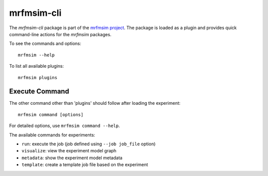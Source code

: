mrfmsim-cli
======================

The *mrfmsim-cli* package is part of the 
`mrfmsim project <https://marohn-group.github.io/mrfmsim-docs/>`__. 
The package is loaded as a plugin and provides quick command-line actions
for the *mrfmsim* packages.


To see the commands and options::

    mrfmsim --help

To list all available plugins::

    mrfmsim plugins


Execute Command
^^^^^^^^^^^^^^^
The other command other than 'plugins' should follow after loading the experiment::

    mrfmsim command [options]

For detailed options, use ``mrfmsim command --help``.

The available commands for experiments:

- ``run``: execute the job (job defined using ``--job job_file`` option)
- ``visualize``: view the experiment model graph
- ``metadata``: show the experiment model metadata
- ``template``: create a template job file based on the experiment

